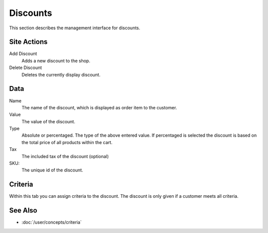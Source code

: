 .. index:: Discount

.. _discounts_management:

=========
Discounts
=========

This section describes the management interface for discounts.

Site Actions
============

Add Discount
    Adds a new discount to the shop.

Delete Discount
    Deletes the currently display discount.

Data
====

Name
    The name of the discount, which is displayed as order item to the
    customer.

Value
    The value of the discount.

Type
    Absolute or percentaged. The type of the above entered value. If percentaged
    is selected the discount is based on the total price of all products within
    the cart.

Tax
    The included tax of the discount (optional)

SKU:
    The unique id of the discount.

Criteria
========

Within this tab you can assign criteria to the discount. The discount is only
given if a customer meets all criteria.

See Also
========

* :doc:`/user/concepts/criteria`
